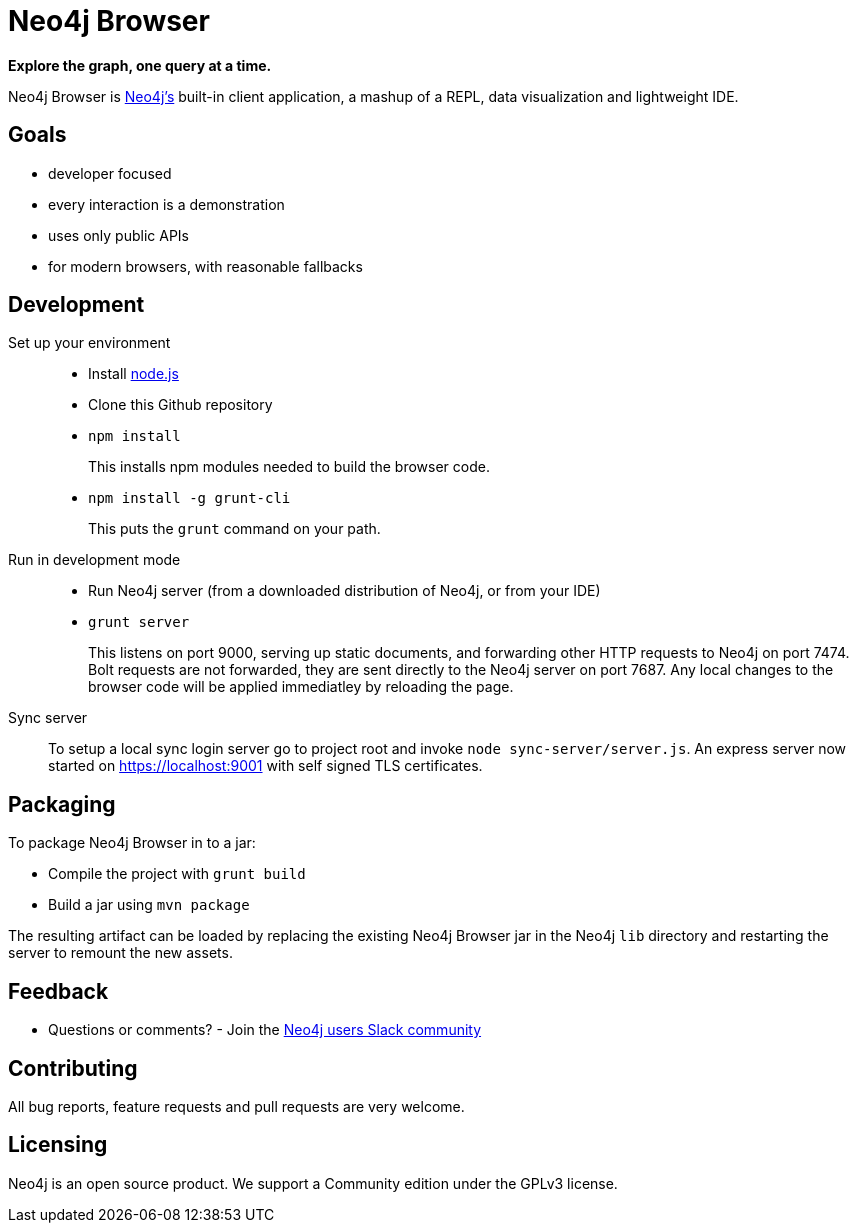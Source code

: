 = Neo4j Browser =

*Explore the graph, one query at a time.*

Neo4j Browser is http://github.com/neo4j/neo4j/[Neo4j's] built-in client application, a mashup of a REPL, data visualization and lightweight IDE.

== Goals ==

* developer focused
* every interaction is a demonstration
* uses only public APIs
* for modern browsers, with reasonable fallbacks

== Development ==

Set up your environment::

  * Install https://nodejs.org/[node.js]
  * Clone this Github repository
  * `npm install`
+
This installs npm modules needed to build the browser code.

  * `npm install -g grunt-cli`
+
This puts the `grunt` command on your path.

Run in development mode::

  * Run Neo4j server (from a downloaded distribution of Neo4j, or from your IDE)
  * `grunt server`
+
This listens on port 9000, serving up static documents, and forwarding other HTTP requests to Neo4j on port 7474. Bolt requests are not forwarded, they are sent directly to the Neo4j server on port 7687.
Any local changes to the browser code will be applied immediatley by reloading the page.

Sync server::
To setup a local sync login server go to project root and invoke `node sync-server/server.js`.  
An express server now started on https://localhost:9001 with self signed TLS certificates.  

== Packaging ==

To package Neo4j Browser in to a jar:

 * Compile the project with `grunt build`
 * Build a jar using `mvn package`

The resulting artifact can be loaded by replacing the existing Neo4j Browser jar in the Neo4j `lib` directory and restarting the server to remount the new assets.

== Feedback ==

* Questions or comments? - Join the http://neo4j.com/blog/public-neo4j-users-slack-group/[Neo4j users Slack community]

== Contributing ==
All bug reports, feature requests and pull requests are very welcome.

== Licensing == 
Neo4j is an open source product. We support a Community edition under the GPLv3 license.